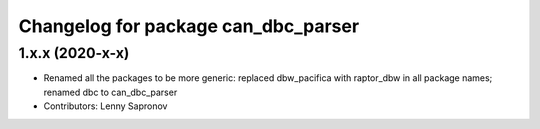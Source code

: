 ^^^^^^^^^^^^^^^^^^^^^^^^^^^^^^^^^^^^
Changelog for package can_dbc_parser
^^^^^^^^^^^^^^^^^^^^^^^^^^^^^^^^^^^^

1.x.x (2020-x-x)
------------------
* Renamed all the packages to be more generic: replaced dbw_pacifica with raptor_dbw in all package names; renamed dbc to can_dbc_parser
* Contributors: Lenny Sapronov
